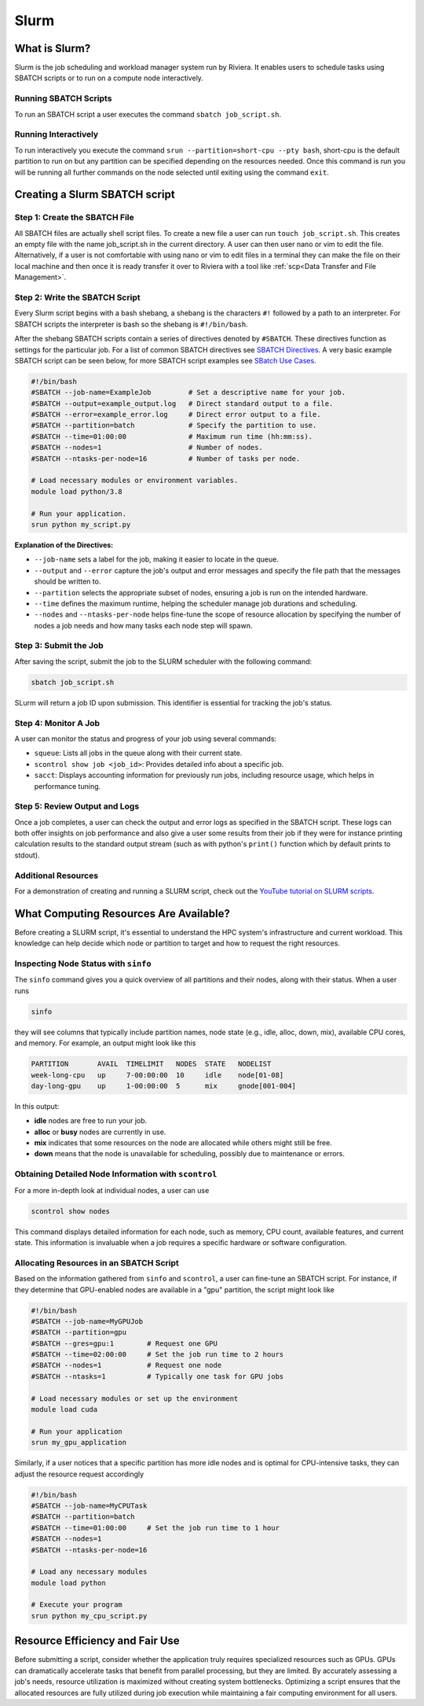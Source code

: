 Slurm
=====

What is Slurm?
--------------
Slurm is the job scheduling and workload manager system run by Riviera. It enables users to schedule tasks using SBATCH scripts or to run on a compute node interactively. 

Running SBATCH Scripts
^^^^^^^^^^^^^^^^^^^^^^
To run an SBATCH script a user executes the command ``sbatch job_script.sh``. 

Running Interactively
^^^^^^^^^^^^^^^^^^^^^
To run interactively you execute the command ``srun --partition=short-cpu --pty bash``, short-cpu is the default partition to run on but any partition can be specified depending on the resources needed. Once this command is run you will be running all further commands on the node selected until exiting using the command ``exit``. 

Creating a Slurm SBATCH script
------------------------------

Step 1: Create the SBATCH File
^^^^^^^^^^^^^^^^^^^^^^^^^^^^^^
All SBATCH files are actually shell script files. To create a new file a user can run ``touch job_script.sh``. This creates an empty file with the name job_script.sh in the current directory. A user can then user nano or vim to edit the file. Alternatively, if a user is not comfortable with using nano or vim to edit files in a terminal they can make the file on their local machine and then once it is ready transfer it over to Riviera with a tool like :ref:`scp<Data Transfer and File Management>`.

Step 2: Write the SBATCH Script
^^^^^^^^^^^^^^^^^^^^^^^^^^^^^^^
Every Slurm script begins with a bash shebang, a shebang is the characters ``#!`` followed by a path to an interpreter. For SBATCH scripts the interpreter is bash so the shebang is ``#!/bin/bash``.

After the shebang SBATCH scripts contain a series of directives denoted by ``#SBATCH``. These directives function as settings for the particular job. For a list of common SBATCH directives see `SBATCH Directives <https://riviera-docs.readthedocs.io/en/latest/sbatch_directives.html>`_. A very basic example SBATCH script can be seen below, for more SBATCH script examples see `SBatch Use Cases <https://riviera-docs.readthedocs.io/en/latest/sbatch_use_cases.html#>`_.

.. code-block:: bash

   #!/bin/bash
   #SBATCH --job-name=ExampleJob         # Set a descriptive name for your job.
   #SBATCH --output=example_output.log   # Direct standard output to a file.
   #SBATCH --error=example_error.log     # Direct error output to a file.
   #SBATCH --partition=batch             # Specify the partition to use.
   #SBATCH --time=01:00:00               # Maximum run time (hh:mm:ss).
   #SBATCH --nodes=1                     # Number of nodes.
   #SBATCH --ntasks-per-node=16          # Number of tasks per node.

   # Load necessary modules or environment variables.
   module load python/3.8

   # Run your application.
   srun python my_script.py

**Explanation of the Directives:**

* ``--job-name`` sets a label for the job, making it easier to locate in the queue.
* ``--output`` and ``--error`` capture the job's output and error messages and specify the file path that the messages should be written to.
* ``--partition`` selects the appropriate subset of nodes, ensuring a job is run on the intended hardware.
* ``--time`` defines the maximum runtime, helping the scheduler manage job durations and scheduling.
* ``--nodes`` and ``--ntasks-per-node`` helps fine-tune the scope of resource allocation by specifying the number of nodes a job needs and how many tasks each node step will spawn.

Step 3: Submit the Job
^^^^^^^^^^^^^^^^^^^^^^
After saving the script, submit the job to the SLURM scheduler with the following command:

.. code-block:: bash

   sbatch job_script.sh

SLurm will return a job ID upon submission. This identifier is essential for tracking the job's status.

Step 4: Monitor A Job
^^^^^^^^^^^^^^^^^^^^^
A user can monitor the status and progress of your job using several commands:

* ``squeue``: Lists all jobs in the queue along with their current state.
* ``scontrol show job <job_id>``: Provides detailed info about a specific job.
* ``sacct``: Displays accounting information for previously run jobs, including resource usage, which helps in performance tuning.

Step 5: Review Output and Logs
^^^^^^^^^^^^^^^^^^^^^^^^^^^^^^
Once a job completes, a user can check the output and error logs as specified in the SBATCH script. These logs can both offer insights on job performance and also give a user some results from their job if they were for instance printing calculation results to the standard output stream (such as with python's ``print()`` function which by default prints to stdout).

Additional Resources
^^^^^^^^^^^^^^^^^^^^
For a demonstration of creating and running a SLURM script, check out the `YouTube tutorial on SLURM scripts <https://youtu.be/bER-Syr9_pI?si=48lMnWvQ_tufdbPJ>`_.

What Computing Resources Are Available?
---------------------------------------

Before creating a SLURM script, it's essential to understand the HPC system's infrastructure and current workload. This knowledge can help decide which node or partition to target and how to request the right resources.

Inspecting Node Status with ``sinfo``
^^^^^^^^^^^^^^^^^^^^^^^^^^^^^^^^^^^^^

The ``sinfo`` command gives you a quick overview of all partitions and their nodes, along with their status. When a user runs

.. code-block:: bash

   sinfo

they will see columns that typically include partition names, node state (e.g., idle, alloc, down, mix), available CPU cores, and memory. For example, an output might look like this

.. code-block::

   PARTITION       AVAIL  TIMELIMIT   NODES  STATE   NODELIST
   week-long-cpu   up     7-00:00:00  10     idle    node[01-08]
   day-long-gpu    up     1-00:00:00  5      mix     gnode[001-004]

In this output:

* **idle** nodes are free to run your job.
* **alloc** or **busy** nodes are currently in use.
* **mix** indicates that some resources on the node are allocated while others might still be free.
* **down** means that the node is unavailable for scheduling, possibly due to maintenance or errors.

Obtaining Detailed Node Information with ``scontrol``
^^^^^^^^^^^^^^^^^^^^^^^^^^^^^^^^^^^^^^^^^^^^^^^^^^^^^

For a more in-depth look at individual nodes, a user can use

.. code-block:: bash

   scontrol show nodes

This command displays detailed information for each node, such as memory, CPU count, available features, and current state. This information is invaluable when a job requires a specific hardware or software configuration.

Allocating Resources in an SBATCH Script
^^^^^^^^^^^^^^^^^^^^^^^^^^^^^^^^^^^^^^^^^

Based on the information gathered from ``sinfo`` and ``scontrol``, a user can fine-tune an SBATCH script. For instance, if they determine that GPU-enabled nodes are available in a "gpu" partition, the script might look like

.. code-block:: bash

   #!/bin/bash
   #SBATCH --job-name=MyGPUJob
   #SBATCH --partition=gpu
   #SBATCH --gres=gpu:1        # Request one GPU
   #SBATCH --time=02:00:00     # Set the job run time to 2 hours
   #SBATCH --nodes=1           # Request one node
   #SBATCH --ntasks=1          # Typically one task for GPU jobs

   # Load necessary modules or set up the environment
   module load cuda

   # Run your application
   srun my_gpu_application

Similarly, if a user notices that a specific partition has more idle nodes and is optimal for CPU-intensive tasks, they can adjust the resource request accordingly

.. code-block:: bash

   #!/bin/bash
   #SBATCH --job-name=MyCPUTask
   #SBATCH --partition=batch
   #SBATCH --time=01:00:00     # Set the job run time to 1 hour
   #SBATCH --nodes=1
   #SBATCH --ntasks-per-node=16

   # Load any necessary modules
   module load python

   # Execute your program
   srun python my_cpu_script.py

Resource Efficiency and Fair Use
--------------------------------
Before submitting a script, consider whether the application truly requires specialized resources such as GPUs. GPUs can dramatically accelerate tasks that benefit from parallel processing, but they are limited. By accurately assessing a job's needs, resource utilization is maximized without creating system bottlenecks. Optimizing a script ensures that the allocated resources are fully utilized during job execution while maintaining a fair computing environment for all users.
